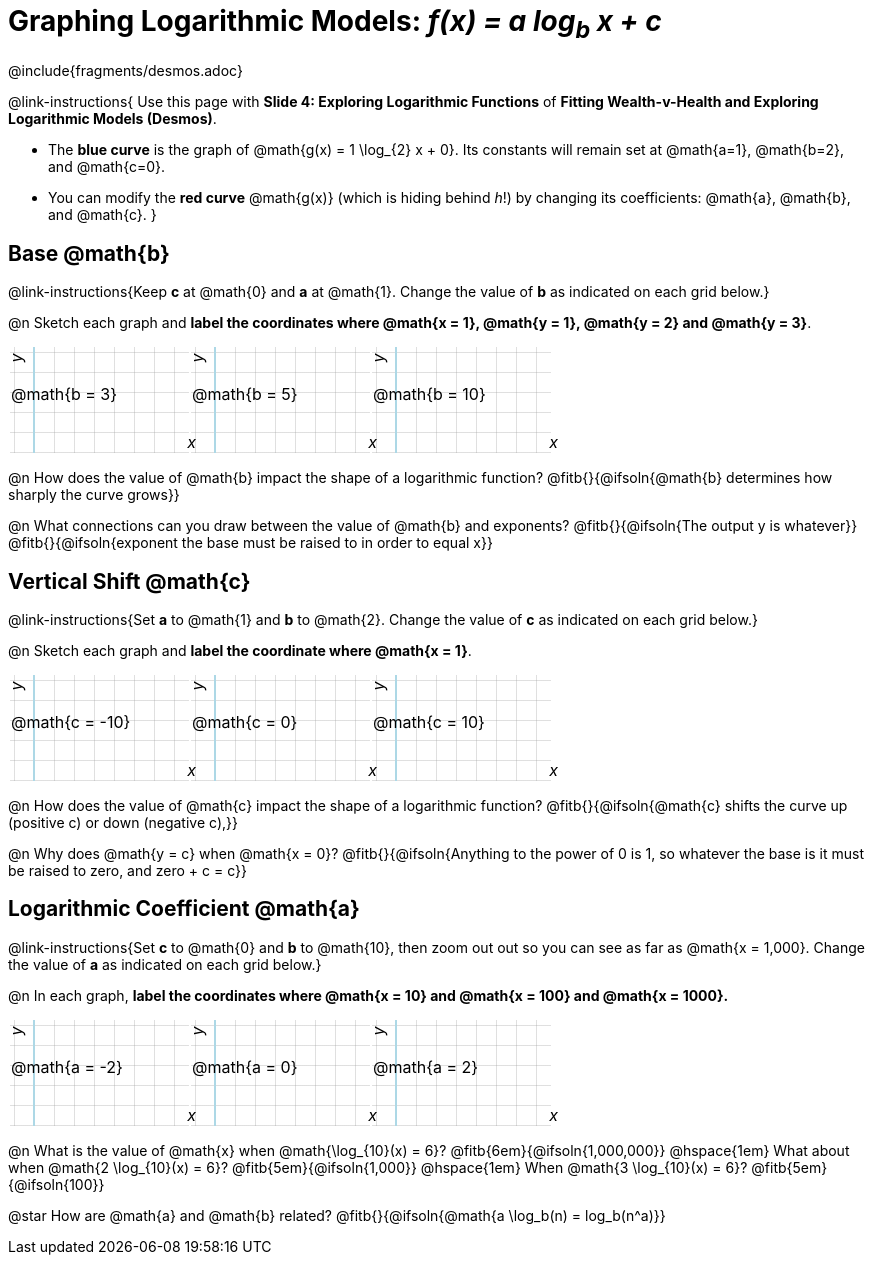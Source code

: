 = Graphing Logarithmic Models:  __f(x) = a log~b~ x + c__
////
* Import Desmos Styles
*
* This includes some inline CSS which loads the Desmos font,
* which includes special glyphs used for icons on Desmos.com
*
* It also defines the classname '.desmosbutton', which is used
* to style all demos glphys
*
* Finally, it defines AsciiDoc variables for glyphs we use:
* {points}
* {caret}
* {magnifying}
* {wrench}
*
* Here's an example of using these:
* This is a wrench icon in desmos: [.desmosbutton]#{wrench}#
////

@include{fragments/desmos.adoc}
++++
<style>
.autonum { font-weight: bold; padding-top: 0.3rem !important; }
.autonum:after { content: ')' !important; }
.fitb { padding-top: 1rem; }
.FillVerticalSpace { grid-gap: 20px; margin-top: 5px; }

/* Use table cells as graph paper */
td {
  background-color: rgba(#fff, .5);
  background-image:
    linear-gradient(lightblue 2px, transparent 2px),
    linear-gradient(270deg, lightblue 2px, transparent 2px),
    linear-gradient(rgba(150, 150, 150, .3) 1px, transparent 1px),
    linear-gradient(270deg, rgba(150, 150, 150, .3) 1px, transparent 1px);
  background-size: 100px 200px, 200px 100px, 20px 20px, 20px 20px;
  background-position: 25px -75px;
  min-height: 1.6in;
  max-height: 1.6in;
  max-width: 2in;
}

td p.tableblock { position: absolute; }

/* Add labels for axes */
td::before, td::after { display: flex; font-style: italic; }
td::before {
  content: 'y';
  justify-content: center;
  align-items: center;
  margin-right: 10.5em;
  margin-top: 0;
    -webkit-transform:rotate(270deg);
    -moz-transform:rotate(270deg);
    -o-transform: rotate(270deg);
    -ms-transform:rotate(270deg);
    transform: rotate(270deg);
}
td::after {
  content: 'x';
  align-items: start;
  justify-content: right;
  margin-top: 4em;
  margin-right: -0.5em;
}
</style>
++++

@link-instructions{
Use this page with *Slide 4: Exploring Logarithmic Functions* of *Fitting Wealth-v-Health and Exploring Logarithmic Models (Desmos)*.

- The *blue curve* is the graph of @math{g(x) = 1 \log_{2} x + 0}. Its constants will remain set at @math{a=1}, @math{b=2}, and @math{c=0}.
- You can modify the *red curve* @math{g(x)} (which is hiding behind _h_!) by changing its coefficients: @math{a}, @math{b}, and @math{c}.
}

== Base @math{b}
@link-instructions{Keep *c* at @math{0} and *a* at @math{1}. Change the value of *b* as indicated on each grid below.}

@n Sketch each graph and *label the coordinates where @math{x = 1}, @math{y = 1}, @math{y = 2} and @math{y = 3}*.


[.FillVerticalSpace, cols="1,1,1", frame="none"]
|===
| @math{b = 3} | @math{b = 5}  | @math{b = 10}
|===

@n How does the value of @math{b} impact the shape of a logarithmic function? @fitb{}{@ifsoln{@math{b} determines how sharply the curve grows}}

@n What connections can you draw between the value of @math{b} and exponents? @fitb{}{@ifsoln{The output y is whatever}} +
@fitb{}{@ifsoln{exponent the base must be raised to in order to equal x}}

== Vertical Shift @math{c}
@link-instructions{Set *a* to @math{1} and *b* to @math{2}. Change the value of *c* as indicated on each grid below.}

@n Sketch each graph and *label the coordinate where @math{x = 1}*.

[.FillVerticalSpace, cols="1,1,1", frame="none"]
|===
| @math{c = -10} | @math{c = 0}  | @math{c = 10}
|===

@n How does the value of @math{c} impact the shape of a logarithmic function? @fitb{}{@ifsoln{@math{c} shifts the curve up (positive c) or down (negative c),}} +

@n Why does @math{y = c} when @math{x = 0}? @fitb{}{@ifsoln{Anything to the power of 0 is 1, so whatever the base is it must be raised to zero, and zero + c = c}}

== Logarithmic Coefficient @math{a}
@link-instructions{Set *c* to @math{0} and *b* to @math{10}, then zoom out out so you can see as far as @math{x = 1,000}. Change the value of *a* as indicated on each grid below.}

@n In each graph, *label the coordinates where @math{x = 10} and @math{x = 100} and @math{x = 1000}.*

[.FillVerticalSpace, cols="1,1,1", frame="none"]
|===
| @math{a = -2} | @math{a = 0}  | @math{a = 2}
|===

@n What is the value of @math{x} when @math{\log_{10}(x) = 6}? @fitb{6em}{@ifsoln{1,000,000}} @hspace{1em} What about when @math{2 \log_{10}(x) = 6}? @fitb{5em}{@ifsoln{1,000}} @hspace{1em} When @math{3 \log_{10}(x) = 6}? @fitb{5em}{@ifsoln{100}}

@star How are @math{a} and @math{b} related? @fitb{}{@ifsoln{@math{a \log_b(n) = log_b(n^a)}}
